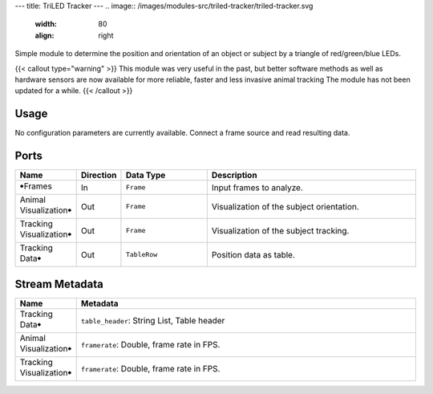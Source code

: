 ---
title: TriLED Tracker
---
.. image:: /images/modules-src/triled-tracker/triled-tracker.svg
   :width: 80
   :align: right

Simple module to determine the position and orientation of an object or subject by
a triangle of red/green/blue LEDs.

{{< callout type="warning" >}}
This module was very useful in the past, but better software methods as well as
hardware sensors are now available for more reliable, faster and less invasive
animal tracking
The module has not been updated for a while.
{{< /callout >}}


Usage
=====

No configuration parameters are currently available. Connect a frame source
and read resulting data.


Ports
=====

.. list-table::
   :widths: 14 10 22 54
   :header-rows: 1

   * - Name
     - Direction
     - Data Type
     - Description

   * - 🠺Frames
     - In
     - ``Frame``
     - Input frames to analyze.
   * - Animal Visualization🠺
     - Out
     - ``Frame``
     - Visualization of the subject orientation.
   * - Tracking Visualization🠺
     - Out
     - ``Frame``
     - Visualization of the subject tracking.
   * - Tracking Data🠺
     - Out
     - ``TableRow``
     - Position data as table.


Stream Metadata
===============

.. list-table::
   :widths: 15 85
   :header-rows: 1

   * - Name
     - Metadata

   * - Tracking Data🠺
     - | ``table_header``: String List, Table header
   * - Animal Visualization🠺
     - | ``framerate``: Double, frame rate in FPS.
   * - Tracking Visualization🠺
     - | ``framerate``: Double, frame rate in FPS.
